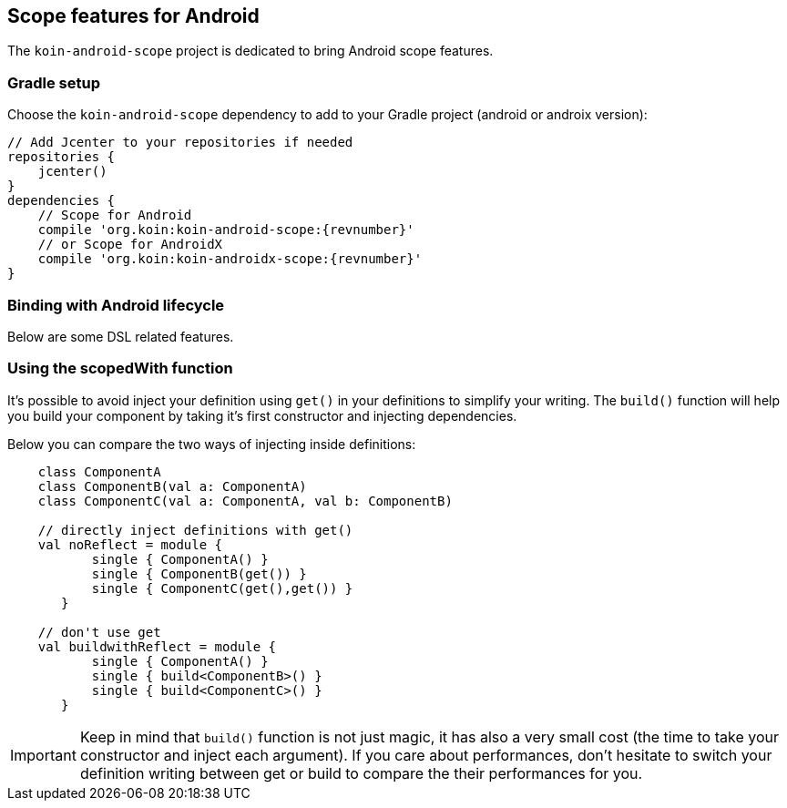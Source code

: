 == Scope features for Android

The `koin-android-scope` project is dedicated to bring Android scope features.

=== Gradle setup

Choose the `koin-android-scope` dependency to add to your Gradle project (android or androix version):

[source,gradle,subs="attributes"]
----
// Add Jcenter to your repositories if needed
repositories {
    jcenter()
}
dependencies {
    // Scope for Android
    compile 'org.koin:koin-android-scope:{revnumber}'
    // or Scope for AndroidX
    compile 'org.koin:koin-androidx-scope:{revnumber}'
}
----

=== Binding with Android lifecycle

Below are some DSL related features.

=== Using the scopedWith function

It's possible to avoid inject your definition using `get()` in your definitions to simplify your writing. The `build()` function
will help you build your component by taking it's first constructor and injecting dependencies.

Below you can compare the two ways of injecting inside definitions:

[source,kotlin]
----
    class ComponentA
    class ComponentB(val a: ComponentA)
    class ComponentC(val a: ComponentA, val b: ComponentB)

    // directly inject definitions with get()
    val noReflect = module {
           single { ComponentA() }
           single { ComponentB(get()) }
           single { ComponentC(get(),get()) }
       }

    // don't use get
    val buildwithReflect = module {
           single { ComponentA() }
           single { build<ComponentB>() }
           single { build<ComponentC>() }
       }
----

[IMPORTANT]
====
Keep in mind that `build()` function is not just magic, it has also a very small cost (the time to take your constructor and inject each argument). If you care about performances,
don't hesitate to switch your definition writing between get or build to compare the their performances for you.
====









